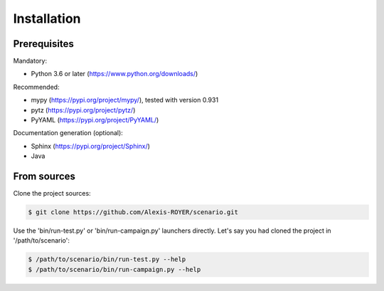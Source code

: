.. Copyright 2020-2022 Alexis Royer <https://github.com/Alexis-ROYER/scenario>
..
.. Licensed under the Apache License, Version 2.0 (the "License");
.. you may not use this file except in compliance with the License.
.. You may obtain a copy of the License at
..
..     http://www.apache.org/licenses/LICENSE-2.0
..
.. Unless required by applicable law or agreed to in writing, software
.. distributed under the License is distributed on an "AS IS" BASIS,
.. WITHOUT WARRANTIES OR CONDITIONS OF ANY KIND, either express or implied.
.. See the License for the specific language governing permissions and
.. limitations under the License.


.. _install:

Installation
============

Prerequisites
-------------

Mandatory:

- Python 3.6 or later (`https://www.python.org/downloads/ <https://www.python.org/downloads/>`_)

Recommended:

- mypy (`https://pypi.org/project/mypy/ <https://pypi.org/project/mypy/>`_), tested with version 0.931
- pytz (`https://pypi.org/project/pytz/ <https://pypi.org/project/pytz/>`_)
- PyYAML (`https://pypi.org/project/PyYAML/ <https://pypi.org/project/PyYAML/>`_)

Documentation generation (optional):

- Sphinx (`https://pypi.org/project/Sphinx/ <https://pypi.org/project/Sphinx/>`_)
- Java


From sources
------------

Clone the project sources:

.. code-block:: bash

    $ git clone https://github.com/Alexis-ROYER/scenario.git

Use the 'bin/run-test.py' or 'bin/run-campaign.py' launchers directly.
Let's say you had cloned the project in '/path/to/scenario':

.. code-block:: bash

    $ /path/to/scenario/bin/run-test.py --help
    $ /path/to/scenario/bin/run-campaign.py --help
